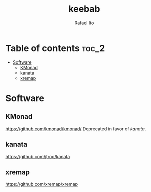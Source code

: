 #+TITLE: keebab
#+AUTHOR: Rafael Ito
#+DESCRIPTION: Keyboard-related dotfiles and docs/info for some tools and devices I daily drive.
#+STARTUP: showeverything

* Table of contents :toc_2:
- [[#software][Software]]
  - [[#kmonad][KMonad]]
  - [[#kanata][kanata]]
  - [[#xremap][xremap]]

* Software
** KMonad
https://github.com/kmonad/kmonad/
Deprecated in favor of [[kanata][kanata]].
** kanata
https://github.com/jtroo/kanata
** xremap
https://github.com/xremap/xremap
